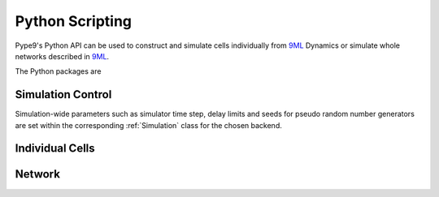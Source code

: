 ================
Python Scripting
================

Pype9's Python API can be used to construct and simulate cells
individually from 9ML_ Dynamics or simulate whole networks
described in 9ML_.

The Python packages are

Simulation Control
------------------

Simulation-wide parameters such as simulator time step, delay limits and
seeds for pseudo random number generators are set within the corresponding
:ref:`Simulation` class for the chosen backend.


Individual Cells
----------------

Network
-------

.. _9ML: http://nineml.net